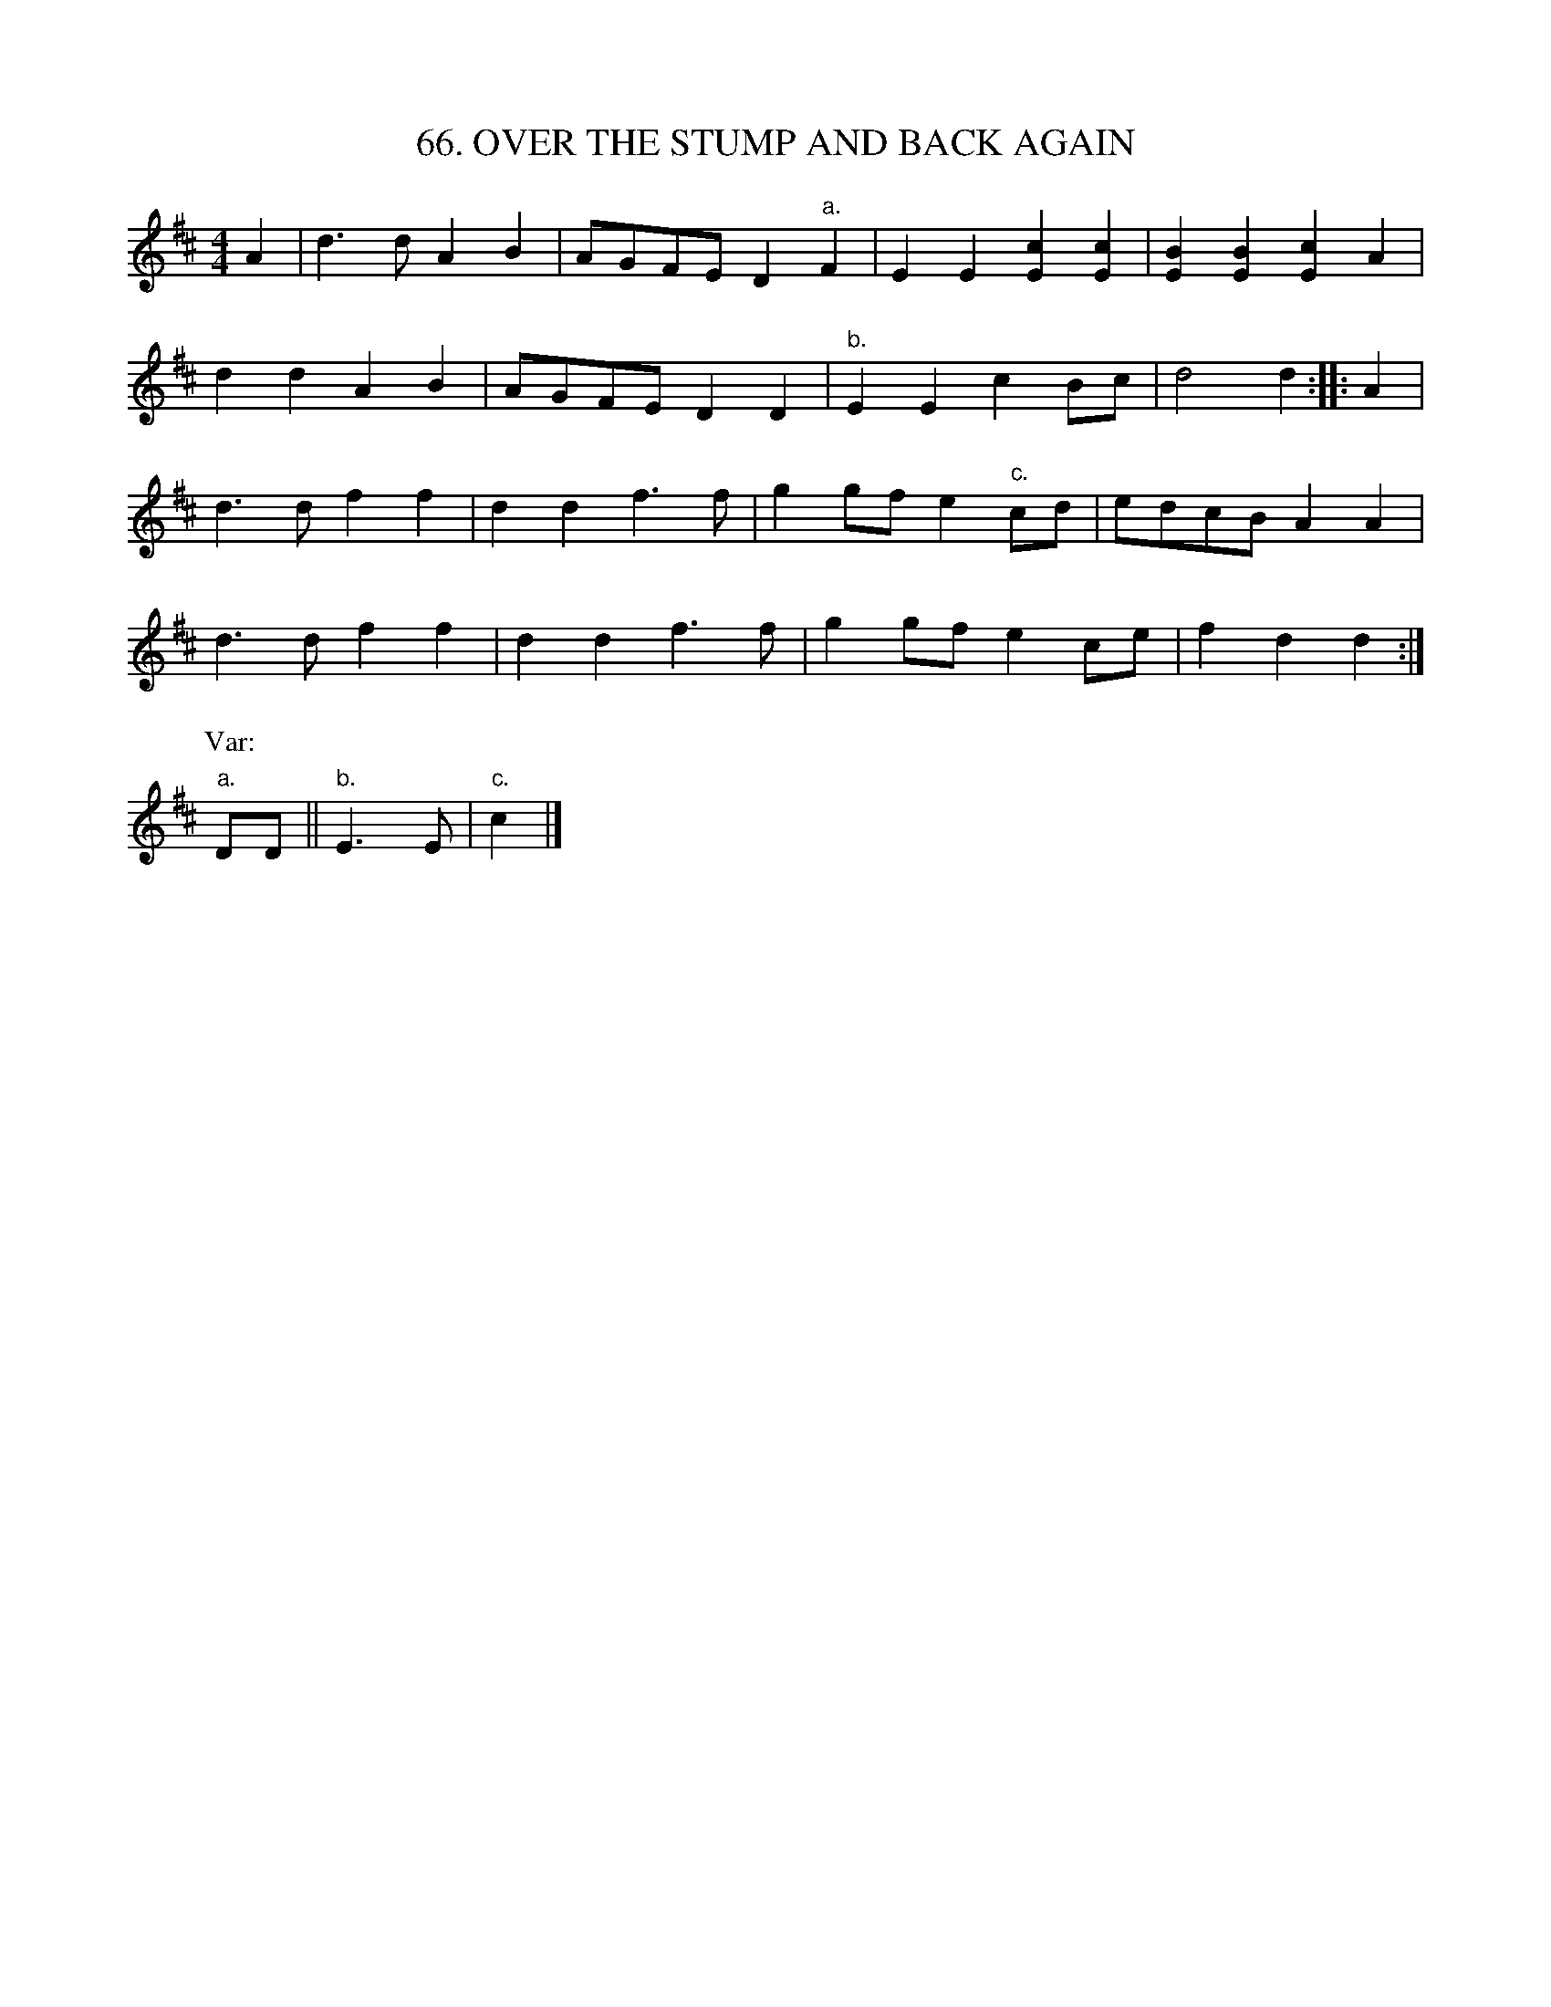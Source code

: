X: 66
T: 66. OVER THE STUMP AND BACK AGAIN
B: Sam Bayard, "Hill Country Tunes" 1944 #66
S: Played by Mrs Sarah Armstrong, (near) Derry, PA, Nov 18, 1943.
N: The story Mrs Armstrong tells concerning this tune illustrates the extremely casual  way
N: in  which a country dance tune can acquire a new name.  On one occasion, when the player
N: was a small girl, her uncle Laney Gray was sitting n their home playing this tune on his
N: fiddle. Someone came into the house with the news that old Dan Riffle (a local character
N: still well remembered by many people in the Derry neighborhood) was trying  to  drive  a
N: team  back  and  forth  across a stump.  The team was reluctant, and Dan was yelling and
N: swearing at the animals in a great passion.  When Laney heard this, he at once exclamed,
N: "There's  a  name for my tune -- `Over the stump and back again!'" Mrs Armstrong did not
N: state that her uncle had composed thi air; in all  likelihood,  he  was  merely  casting
N: about for some suitable name to give to it, and this little incident inspired him!
R: reel
M: 4/4
L: 1/8
Z: 2010 John Chambers <jc:trillian.mit.edu>
K: D
A2 |\
d3d A2B2 | AGFE D2"a."F2 | E2E2 [c2E2][c2E2] | [B2E2][B2E2] [c2E2]A2 |
d2d2 A2B2 | AGFE D2D2 | "b."E2E2 c2Bc | d4 d2 :: A2 |
d3d f2f2 | d2d2 f3f | g2gf e2"c."cd | edcB A2A2 |
d3d f2f2 | d2d2 f3f | g2gf e2ce | f2d2 d2 :|
P: Var:
"a."DD || "b."E3E | "c."c2 |]
